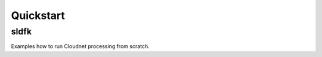 ==========
Quickstart
==========

sldfk
_____

Examples how to run Cloudnet processing from scratch.



